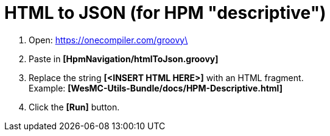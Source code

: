= HTML to JSON (for HPM "descriptive")

. Open: https://onecompiler.com/groovy\
. Paste in *[HpmNavigation/htmlToJson.groovy]*
. Replace the string *[<INSERT HTML HERE>]* with an HTML fragment. +
Example: *[WesMC-Utils-Bundle/docs/HPM-Descriptive.html]*
. Click the *[Run]* button.
